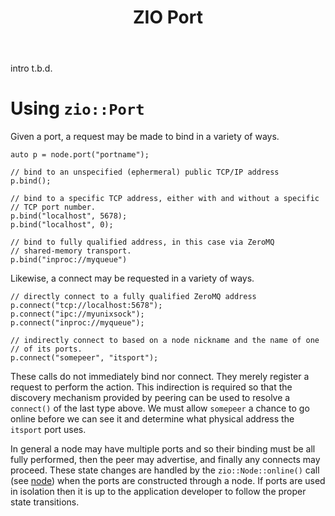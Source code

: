 #+title: ZIO Port

intro t.b.d.

* Using ~zio::Port~

Given a port, a request may be made to bind in a variety of ways.

#+begin_src c++
  auto p = node.port("portname");

  // bind to an unspecified (ephermeral) public TCP/IP address
  p.bind();

  // bind to a specific TCP address, either with and without a specific
  // TCP port number.
  p.bind("localhost", 5678);
  p.bind("localhost", 0);

  // bind to fully qualified address, in this case via ZeroMQ
  // shared-memory transport.
  p.bind("inproc://myqueue")
#+end_src

Likewise, a connect may be requested in a variety of ways.

#+begin_src c++
  // directly connect to a fully qualified ZeroMQ address
  p.connect("tcp://localhost:5678");
  p.connect("ipc://myunixsock");
  p.connect("inproc://myqueue");

  // indirectly connect to based on a node nickname and the name of one
  // of its ports.
  p.connect("somepeer", "itsport");
#+end_src

These calls do not immediately bind nor connect.  They merely register
a request to perform the action.  This indirection is required so that
the discovery mechanism provided by peering can be used to resolve a
~connect()~ of the last type above.  We must allow ~somepeer~ a chance to
go online before we can see it and determine what physical address the
~itsport~ port uses.  

In general a node may have multiple ports and so their binding must be
all fully performed, then the peer may advertise, and finally any
connects may proceed.  These state changes are handled by the
~zio::Node::online()~ call (see [[file::node.org][node]]) when the ports are constructed
through a node.  If ports are used in isolation then it is up to the
application developer to follow the proper state transitions.

